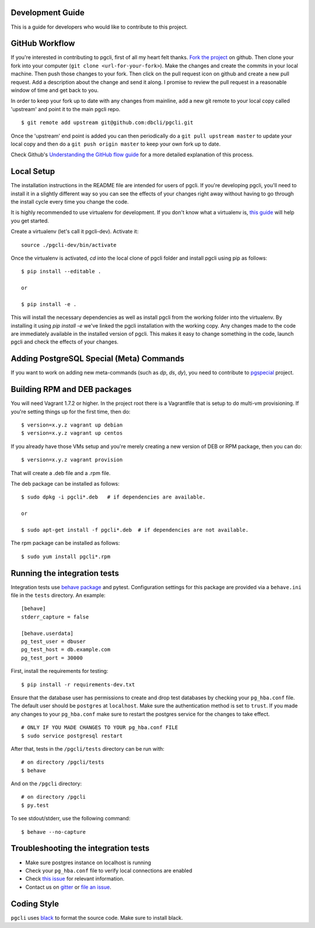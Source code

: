 Development Guide
-----------------
This is a guide for developers who would like to contribute to this project.

GitHub Workflow
---------------

If you're interested in contributing to pgcli, first of all my heart felt
thanks. `Fork the project <https://github.com/dbcli/pgcli>`_ on github.  Then
clone your fork into your computer (``git clone <url-for-your-fork>``).  Make
the changes and create the commits in your local machine. Then push those
changes to your fork. Then click on the pull request icon on github and create
a new pull request. Add a description about the change and send it along. I
promise to review the pull request in a reasonable window of time and get back
to you.

In order to keep your fork up to date with any changes from mainline, add a new
git remote to your local copy called 'upstream' and point it to the main pgcli
repo.

::

   $ git remote add upstream git@github.com:dbcli/pgcli.git

Once the 'upstream' end point is added you can then periodically do a ``git
pull upstream master`` to update your local copy and then do a ``git push
origin master`` to keep your own fork up to date.

Check Github's `Understanding the GitHub flow guide
<https://guides.github.com/introduction/flow/>`_ for a more detailed
explanation of this process.

Local Setup
-----------

The installation instructions in the README file are intended for users of
pgcli. If you're developing pgcli, you'll need to install it in a slightly
different way so you can see the effects of your changes right away without
having to go through the install cycle every time you change the code.

It is highly recommended to use virtualenv for development. If you don't know
what a virtualenv is, `this guide <http://docs.python-guide.org/en/latest/dev/virtualenvs/#virtual-environments>`_
will help you get started.

Create a virtualenv (let's call it pgcli-dev). Activate it:

::

    source ./pgcli-dev/bin/activate

Once the virtualenv is activated, `cd` into the local clone of pgcli folder
and install pgcli using pip as follows:

::

    $ pip install --editable .

    or

    $ pip install -e .

This will install the necessary dependencies as well as install pgcli from the
working folder into the virtualenv. By installing it using `pip install -e`
we've linked the pgcli installation with the working copy. Any changes made
to the code are immediately available in the installed version of pgcli. This
makes it easy to change something in the code, launch pgcli and check the
effects of your changes.

Adding PostgreSQL Special (Meta) Commands
-----------------------------------------

If you want to work on adding new meta-commands (such as `\dp`, `\ds`, `dy`),
you need to contribute to `pgspecial <https://github.com/dbcli/pgspecial/>`_
project.

Building RPM and DEB packages
-----------------------------

You will need Vagrant 1.7.2 or higher. In the project root there is a
Vagrantfile that is setup to do multi-vm provisioning. If you're setting things
up for the first time, then do:

::

    $ version=x.y.z vagrant up debian
    $ version=x.y.z vagrant up centos

If you already have those VMs setup and you're merely creating a new version of
DEB or RPM package, then you can do:

::

    $ version=x.y.z vagrant provision

That will create a .deb file and a .rpm file.

The deb package can be installed as follows:

::

    $ sudo dpkg -i pgcli*.deb   # if dependencies are available.

    or

    $ sudo apt-get install -f pgcli*.deb  # if dependencies are not available.


The rpm package can be installed as follows:

::

    $ sudo yum install pgcli*.rpm

Running the integration tests
-----------------------------

Integration tests use `behave package <http://pythonhosted.org/behave/>`_ and
pytest.
Configuration settings for this package are provided via a ``behave.ini`` file
in the ``tests`` directory.  An example::

    [behave]
    stderr_capture = false

    [behave.userdata]
    pg_test_user = dbuser
    pg_test_host = db.example.com
    pg_test_port = 30000

First, install the requirements for testing:

::

    $ pip install -r requirements-dev.txt

Ensure that the database user has permissions to create and drop test databases
by checking your ``pg_hba.conf`` file. The default user should be ``postgres``
at ``localhost``. Make sure the authentication method is set to ``trust``. If
you made any changes to your ``pg_hba.conf`` make sure to restart the postgres
service for the changes to take effect.

::

    # ONLY IF YOU MADE CHANGES TO YOUR pg_hba.conf FILE
    $ sudo service postgresql restart

After that, tests in the ``/pgcli/tests`` directory can be run with:

::

    # on directory /pgcli/tests
    $ behave

And on the ``/pgcli`` directory:

::

    # on directory /pgcli
    $ py.test

To see stdout/stderr, use the following command:

::

    $ behave --no-capture

Troubleshooting the integration tests
-------------------------------------

- Make sure postgres instance on localhost is running
- Check your ``pg_hba.conf`` file to verify local connections are enabled
- Check `this issue <https://github.com/dbcli/pgcli/issues/945>`_ for relevant information.
- Contact us on `gitter <https://gitter.im/dbcli/pgcli/>`_ or `file an issue <https://github.com/dbcli/pgcli/issues/new>`_.

Coding Style
------------

``pgcli`` uses `black <https://github.com/ambv/black>`_ to format the source code. Make sure to install black.
